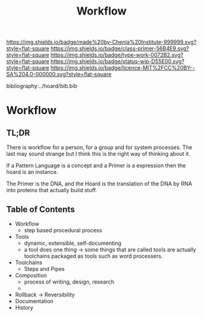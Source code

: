 #   -*- mode: org; fill-column: 60 -*-

#+TITLE: Workflow
#+STARTUP: showall
#+TOC: headlines 4
#+PROPERTY: filename

[[https://img.shields.io/badge/made%20by-Chenla%20Institute-999999.svg?style=flat-square]] 
[[https://img.shields.io/badge/class-primer-56B4E9.svg?style=flat-square]]
[[https://img.shields.io/badge/type-work-0072B2.svg?style=flat-square]]
[[https://img.shields.io/badge/status-wip-D55E00.svg?style=flat-square]]
[[https://img.shields.io/badge/licence-MIT%2FCC%20BY--SA%204.0-000000.svg?style=flat-square]]

bibliography:../hoard/bib.bib

* Workflow
:PROPERTIES:
:CUSTOM_ID:
:Name:     /home/deerpig/proj/chenla/warp/ww-workflow.org
:Created:  2018-04-01T19:12@Prek Leap (11.642600N-104.919210W)
:ID:       781acb41-12b6-4bba-bdb3-51c90bf961e3
:VER:      575856815.708964449
:GEO:      48P-491193-1287029-15
:BXID:     proj:EXK2-4528
:Class:    primer
:Type:     work
:Status:   wip
:Licence:  MIT/CC BY-SA 4.0
:END:

** TL;DR

There is workflow for a person, for a group and for system
processes.  The last may sound strange but I think this is
the right way of thinking about it.

If a Pattern Language is a concept and a Primer is a expression
then the hoard is an instance.

The Primer is the DNA, and the Hoard is the translation of
the DNA by RNA into proteins that actually build stuff.

** Table of Contents
 - Workflow
   - step based procedural process 
 - Tools
   - dynamic, extensible, self-documenting
   - a tool does one thing -> some things that are called
     tools are actually toolchains packaged as tools such as
     word processers.
 - Toolchains
   - Steps and Pipes 
 - Composition
   - process of writing, design, research
   - 
 - Rollback -> Reversibility
 - Documentation
 - History
